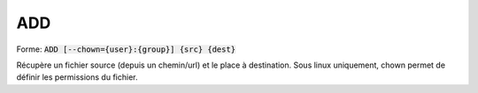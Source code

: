 =======
ADD
=======

| Forme: :code:`ADD [--chown={user}:{group}] {src} {dest}`

Récupère un fichier source (depuis un chemin/url) et le place à destination.
Sous linux uniquement, chown permet de définir les permissions du fichier.